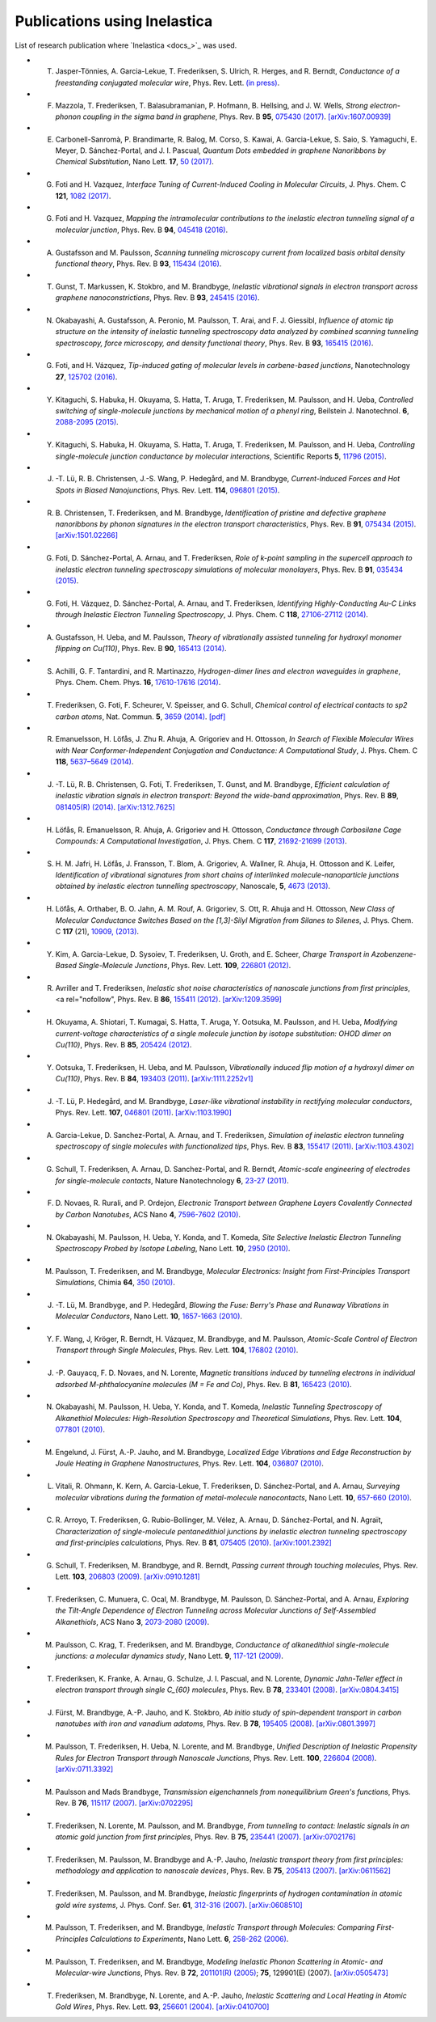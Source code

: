 .. _publications:

Publications using Inelastica
=============================

List of research publication where `Inelastica <docs_>`_ was used.

* T. Jasper-Tönnies, A. Garcia-Lekue, T. Frederiksen, S. Ulrich, R. Herges, and R. Berndt, *Conductance of a freestanding conjugated molecular wire*, Phys. Rev. Lett. `(in press) <https://journals.aps.org/prl/accepted/b7073Yf3Q1d10363606b00279129695199a58fc9f>`_.

* F. Mazzola, T. Frederiksen, T. Balasubramanian, P. Hofmann, B. Hellsing, and J. W. Wells, *Strong electron-phonon coupling in the sigma band in graphene*, Phys. Rev. B **95**, `075430 (2017) <http://journals.aps.org/prb/abstract/10.1103/PhysRevB.95.075430>`_. `[arXiv:1607.00939] <http://arxiv.org/abs/1607.00939>`_

* E. Carbonell-Sanromà, P. Brandimarte, R. Balog, M. Corso, S. Kawai, A. Garcia-Lekue, S. Saio, S. Yamaguchi, E. Meyer, D. Sánchez-Portal, and J. I. Pascual, *Quantum Dots embedded in graphene Nanoribbons by Chemical Substitution*, Nano Lett. **17**, `50 (2017) <http://pubs.acs.org/doi/abs/10.1021/acs.nanolett.6b03148>`_.

* G. Foti and H. Vazquez, *Interface Tuning of Current-Induced Cooling in Molecular Circuits*, J. Phys. Chem. C **121**, `1082 (2017) <http://pubs.acs.org/doi/abs/10.1021/acs.jpcc.6b11955>`_.

* G. Foti and H. Vazquez, *Mapping the intramolecular contributions to the inelastic electron tunneling signal of a molecular junction*, Phys. Rev. B **94**, `045418 (2016) <https://journals.aps.org/prb/abstract/10.1103/PhysRevB.94.045418>`_.

* A. Gustafsson and M. Paulsson, *Scanning tunneling microscopy current from localized basis orbital density functional theory*, Phys. Rev. B **93**, `115434 (2016) <https://journals.aps.org/prb/abstract/10.1103/PhysRevB.93.115434>`_.

* T. Gunst, T. Markussen, K. Stokbro, and M. Brandbyge, *Inelastic vibrational signals in electron transport across graphene nanoconstrictions*, Phys. Rev. B **93**, `245415 (2016) <https://journals.aps.org/prb/abstract/10.1103/PhysRevB.93.245415>`_.

* N. Okabayashi, A. Gustafsson, A. Peronio, M. Paulsson, T. Arai, and F. J. Giessibl, *Influence of atomic tip structure on the intensity of inelastic tunneling spectroscopy data analyzed by combined scanning tunneling spectroscopy, force microscopy, and density functional theory*, Phys. Rev. B **93**, `165415 (2016) <https://journals.aps.org/prb/abstract/10.1103/PhysRevB.93.165415>`_.

* G. Foti, and H. Vázquez, *Tip-induced gating of molecular levels in carbene-based junctions*, Nanotechnology **27**, `125702 (2016) <http://iopscience.iop.org/article/10.1088/0957-4484/27/12/125702>`_.

* Y. Kitaguchi, S. Habuka, H. Okuyama, S. Hatta, T. Aruga, T. Frederiksen, M. Paulsson, and H. Ueba, *Controlled switching of single-molecule junctions by mechanical motion of a phenyl ring*, Beilstein J. Nanotechnol. **6**, `2088-2095 (2015) <http://www.beilstein-journals.org/bjnano/content/6/1/213>`_.

* Y. Kitaguchi, S. Habuka, H. Okuyama, S. Hatta, T. Aruga, T. Frederiksen, M. Paulsson, and H. Ueba, *Controlling single-molecule junction conductance by molecular interactions*, Scientific Reports **5**, `11796 (2015) <http://www.nature.com/srep/2015/150702/srep11796/full/srep11796.html>`_.

* J. -T. Lü, R. B. Christensen, J.-S. Wang, P. Hedegård, and M. Brandbyge, *Current-Induced Forces and Hot Spots in Biased Nanojunctions*, Phys. Rev. Lett. **114**, `096801 (2015) <http://journals.aps.org/prl/abstract/10.1103/PhysRevLett.114.096801>`_.

* R. \ B. Christensen, T. Frederiksen, and M. Brandbyge, *Identification of pristine and defective graphene nanoribbons by phonon signatures in the electron transport characteristics*, Phys. Rev. B **91**, `075434 (2015) <http://journals.aps.org/prb/abstract/10.1103/PhysRevB.91.075434>`_. `[arXiv:1501.02266] <http://arxiv.org/abs/1501.02266>`_

* G. Foti, D. Sánchez-Portal, A. Arnau, and T. Frederiksen, *Role of k-point sampling in the supercell approach to inelastic electron tunneling spectroscopy simulations of molecular monolayers*, Phys. Rev. B **91**, `035434 (2015) <http://journals.aps.org/prb/abstract/10.1103/PhysRevB.91.035434>`_.

* G. Foti, H. Vázquez, D. Sánchez-Portal, A. Arnau, and T. Frederiksen, *Identifying Highly-Conducting Au-C Links through Inelastic Electron Tunneling Spectroscopy*, J. Phys. Chem. C **118**, `27106-27112 (2014) <http://pubs.acs.org/doi/abs/10.1021/jp5077824>`_. 

* A. Gustafsson, H. Ueba, and M. Paulsson, *Theory of vibrationally assisted tunneling for hydroxyl monomer flipping on Cu(110)*, Phys. Rev. B **90**, `165413 (2014) <http://journals.aps.org/prb/abstract/10.1103/PhysRevB.90.165413>`_.

* S. Achilli, G. F. Tantardini, and R. Martinazzo, *Hydrogen-dimer lines and electron waveguides in graphene*, Phys. Chem. Chem. Phys. **16**, `17610-17616 (2014) <http://pubs.rsc.org/en/Content/ArticleLanding/2014/CP/C4CP01025F#!divAbstract>`_.

* T. Frederiksen, G. Foti, F. Scheurer, V. Speisser, and G. Schull, *Chemical control of electrical contacts to sp2 carbon atoms*, Nat. Commun. **5**, `3659 (2014) <http://www.nature.com/ncomms/2014/140416/ncomms4659/full/ncomms4659.html>`_. `[pdf] <http://www.nature.com/ncomms/2014/140416/ncomms4659/pdf/ncomms4659.pdf>`_

* R. Emanuelsson, H. Löfås, J. Zhu R. Ahuja, A. Grigoriev and H. Ottosson, *In Search of Flexible Molecular Wires with Near Conformer-Independent Conjugation and Conductance: A Computational Study*, J. Phys. Chem. C **118**, `5637–5649 (2014) <http://pubs.acs.org/doi/abs/10.1021/jp409767r>`_.

* J. -T. Lü, R. B. Christensen, G. Foti, T. Frederiksen, T. Gunst, and M. Brandbyge, *Efficient calculation of inelastic vibration signals in electron transport: Beyond the wide-band approximation*, Phys. Rev. B **89**, `081405(R) (2014) <http://link.aps.org/abstract/PRB/v89/e081405>`_. `[arXiv:1312.7625] <http://arxiv.org/abs/1312.7625>`_

* H. Löfås, R. Emanuelsson, R. Ahuja, A. Grigoriev and H. Ottosson, *Conductance through Carbosilane Cage Compounds: A Computational Investigation*, J. Phys. Chem. C **117**, `21692-21699 (2013) <http://pubs.acs.org/doi/abs/10.1021/jp407485n>`_.

* S. \ H. M. Jafri, H. Löfås,  J. Fransson, T. Blom, A. Grigoriev, A. Wallner, R. Ahuja, H. Ottosson and K. Leifer, *Identification of vibrational signatures from short chains of interlinked molecule-nanoparticle junctions obtained by inelastic electron tunnelling spectroscopy*, Nanoscale, **5**, `4673 (2013) <http://pubs.rsc.org/en/content/articlelanding/2013/nr/c3nr00505d>`_.

* H. Löfås, A. Orthaber, B. O. Jahn, A. M. Rouf, A. Grigoriev, S. Ott, R. Ahuja and H. Ottosson, *New Class of Molecular Conductance Switches Based on the [1,3]-Silyl Migration from Silanes to Silenes*, J. Phys. Chem. C **117** (21), `10909, (2013) <http://pubs.acs.org/doi/abs/10.1021/jp400062y>`_.

* Y. Kim, A. Garcia-Lekue, D. Sysoiev, T. Frederiksen, U. Groth, and E. Scheer, *Charge Transport in Azobenzene-Based Single-Molecule Junctions*, Phys. Rev. Lett. **109**, `226801 (2012) <http://link.aps.org/doi/10.1103/PhysRevLett.109.226801>`_.

* R. Avriller and T. Frederiksen, *Inelastic shot noise characteristics of nanoscale junctions from first principles*, <a rel="nofollow", Phys. Rev. B **86**, `155411 (2012) <http://prb.aps.org/abstract/PRB/v86/i15/e155411>`_. `[arXiv:1209.3599] <http://arxiv.org/abs/1209.3599>`_

* H. Okuyama, A. Shiotari, T. Kumagai, S. Hatta, T. Aruga, Y. Ootsuka, M. Paulsson, and H. Ueba, *Modifying current-voltage characteristics of a single molecule junction by isotope substitution: OHOD dimer on Cu(110)*, Phys. Rev. B **85**, `205424 (2012) <http://link.aps.org/doi/10.1103/PhysRevB.85.205424>`_.

* Y. Ootsuka, T. Frederiksen, H. Ueba, and M. Paulsson, *Vibrationally induced flip motion of a hydroxyl dimer on Cu(110)*, Phys. Rev. B **84**, `193403 (2011) <http://prb.aps.org/abstract/PRB/v84/i19/e193403>`_. `[arXiv:1111.2252v1] <http://arxiv.org/abs/1111.2252v1>`_

* J. -T. Lü, P. Hedegård, and M. Brandbyge, *Laser-like vibrational instability in rectifying molecular conductors*, Phys. Rev. Lett. **107**, `046801 (2011) <http://link.aps.org/doi/10.1103/PhysRevLett.107.046801>`_. `[arXiv:1103.1990] <http://arxiv.org/abs/1103.1990>`_

* A. Garcia-Lekue, D. Sanchez-Portal, A. Arnau, and T. Frederiksen, *Simulation of inelastic electron tunneling spectroscopy of single molecules with functionalized tips*, Phys. Rev. B **83**, `155417 (2011) <http://prb.aps.org/abstract/PRB/v83/i15/e155417>`_. `[arXiv:1103.4302] <http://arxiv.org/abs/1103.4302>`_

* G. Schull, T. Frederiksen, A. Arnau, D. Sanchez-Portal, and R. Berndt, *Atomic-scale engineering of electrodes for single-molecule contacts*, Nature Nanotechnology **6**, `23-27 (2011) <http://www.nature.com/nnano/journal/vaop/ncurrent/full/nnano.2010.215.html>`_.

* F. \ D. Novaes, R. Rurali, and P. Ordejon, *Electronic Transport between Graphene Layers Covalently Connected by Carbon Nanotubes*, ACS Nano **4**, `7596-7602 (2010) <http://pubs.acs.org/doi/abs/10.1021/nn102206n>`_.

* N. Okabayashi, M. Paulsson, H. Ueba, Y. Konda, and T. Komeda, *Site Selective Inelastic Electron Tunneling Spectroscopy Probed by Isotope Labeling*, Nano Lett. **10**, `2950 (2010) <http://dx.doi.org/10.1021/nl1011323>`_.

* M. Paulsson, T. Frederiksen, and M. Brandbyge, *Molecular Electronics: Insight from First-Principles Transport Simulations*, Chimia **64**, `350 (2010) <http://www.ingentaconnect.com/content/scs/chimia/2010/00000064/00000006>`_.

* J. -T. Lü, M. Brandbyge, and P. Hedegård, *Blowing the Fuse: Berry's Phase and Runaway Vibrations in Molecular Conductors*, Nano Lett. **10**, `1657-1663 (2010) <http://dx.doi.org/10.1021/nl904233u>`_.

* Y. \ F. Wang, J, Kröger, R. Berndt, H. Vázquez, M. Brandbyge, and M. Paulsson, *Atomic-Scale Control of Electron Transport through Single Molecules*, Phys. Rev. Lett. **104**, `176802 (2010) <http://link.aps.org/doi/10.1103/PhysRevLett.104.176802>`_.

* J. -P. Gauyacq, F. D. Novaes, and N. Lorente, *Magnetic transitions induced by tunneling electrons in individual adsorbed M-phthalocyanine molecules (M = Fe and Co)*, Phys. Rev. B **81**, `165423 (2010) <http://link.aps.org/doi/10.1103/PhysRevB.81.165423>`_.

* N. Okabayashi, M. Paulsson, H. Ueba, Y. Konda, and T. Komeda, *Inelastic Tunneling Spectroscopy of Alkanethiol Molecules: High-Resolution Spectroscopy and Theoretical Simulations*, Phys. Rev. Lett. **104**, `077801 (2010) <http://link.aps.org/doi/10.1103/PhysRevLett.104.077801>`_.

* M. Engelund, J. Fürst, A.-P. Jauho, and M. Brandbyge, *Localized Edge Vibrations and Edge Reconstruction by Joule Heating in Graphene Nanostructures*, Phys. Rev. Lett. **104**, `036807 (2010) <http://prl.aps.org/abstract/PRL/v104/i3/e036807>`_.

* L. Vitali, R. Ohmann, K. Kern, A. Garcia-Lekue, T. Frederiksen, D. Sánchez-Portal, and A. Arnau, *Surveying molecular vibrations during the formation of metal-molecule nanocontacts*, Nano Lett. **10**, `657-660 (2010) <http://pubs.acs.org/doi/abs/10.1021/nl903760k>`_.

* C. \ R. Arroyo, T. Frederiksen, G. Rubio-Bollinger, M. Vélez, A. Arnau, D. Sánchez-Portal, and N. Agraït, *Characterization of single-molecule pentanedithiol junctions by inelastic electron tunneling spectroscopy and first-principles calculations*, Phys. Rev. B **81**, `075405 (2010) <http://prb.aps.org/abstract/PRB/v81/i7/e075405>`_. `[arXiv:1001.2392] <http://arxiv.org/abs/1001.2392>`_

* G. Schull, T. Frederiksen, M. Brandbyge, and R. Berndt, *Passing current through touching molecules*, Phys. Rev. Lett. **103**, `206803 (2009) <http://link.aps.org/doi/10.1103/PhysRevLett.103.206803>`_. `[arXiv:0910.1281] <http://arxiv.org/abs/0910.1281>`_

* T. Frederiksen, C. Munuera, C. Ocal, M. Brandbyge, M. Paulsson, D. Sánchez-Portal, and A. Arnau, *Exploring the Tilt-Angle Dependence of Electron Tunneling across Molecular Junctions of Self-Assembled Alkanethiols*, ACS Nano **3**, `2073-2080 (2009) <http://pubs.acs.org/doi/abs/10.1021/nn9000808>`_.

* M. Paulsson, C. Krag, T. Frederiksen, and M. Brandbyge, *Conductance of alkanedithiol single-molecule junctions: a molecular dynamics study*, Nano Lett. **9**, `117-121 (2009) <http://pubs.acs.org/doi/abs/10.1021/nl802643h>`_.

* T. Frederiksen, K. Franke, A. Arnau, G. Schulze, J. I. Pascual, and N. Lorente, *Dynamic Jahn-Teller effect in electron transport through single C_{60} molecules*, Phys. Rev. B **78**, `233401 (2008) <http://link.aps.org/doi/10.1103/PhysRevB.78.233401>`_. `[arXiv:0804.3415] <http://arxiv.org/abs/0804.3415>`_

* J. Fürst, M. Brandbyge, A.-P. Jauho, and K. Stokbro, *Ab initio study of spin-dependent transport in carbon nanotubes with iron and vanadium adatoms*, Phys. Rev. B **78**, `195405 (2008) <http://link.aps.org/doi/10.1103/PhysRevB.78.195405>`_. `[arXiv:0801.3997] <http://arxiv.org/abs/0801.3997>`_

* M. Paulsson, T. Frederiksen, H. Ueba, N. Lorente, and M. Brandbyge, *Unified Description of Inelastic Propensity Rules for Electron Transport through Nanoscale Junctions*, Phys. Rev. Lett. **100**, `226604 (2008) <http://link.aps.org/doi/10.1103/PhysRevLett.100.226604>`_. `[arXiv:0711.3392] <http://arxiv.org/abs/0711.3392>`_

* M. Paulsson and Mads Brandbyge, *Transmission eigenchannels from nonequilibrium Green's functions*, Phys. Rev. B **76**, `115117 (2007) <http://prb.aps.org/abstract/PRB/v76/i11/e115117>`_. `[arXiv:0702295] <http://arxiv.org/abs/cond-mat/0702295>`_

* T. Frederiksen, N. Lorente, M. Paulsson, and M. Brandbyge, *From tunneling to contact: Inelastic signals in an atomic gold junction from first principles*, Phys. Rev. B **75**, `235441 (2007) <http://link.aps.org/doi/10.1103/PhysRevB.75.235441>`_. `[arXiv:0702176] <http://arxiv.org/abs/cond-mat/0702176>`_

* T. Frederiksen, M. Paulsson, M. Brandbyge and A.-P. Jauho, *Inelastic transport theory from first principles: methodology and application to nanoscale devices*, Phys. Rev. B **75**, `205413 (2007) <http://link.aps.org/doi/10.1103/PhysRevB.75.205413>`_. `[arXiv:0611562] <http://arxiv.org/abs/cond-mat/0611562>`_

* T. Frederiksen, M. Paulsson, and M. Brandbyge, *Inelastic fingerprints of hydrogen contamination in atomic gold wire systems*, J. Phys. Conf. Ser. **61**, `312-316 (2007) <http://iopscience.iop.org/1742-6596/61/1/063>`_. `[arXiv:0608510] <http://arxiv.org/abs/cond-mat/0608510>`_

* M. Paulsson, T. Frederiksen, and M. Brandbyge, *Inelastic Transport through Molecules: Comparing First-Principles Calculations to Experiments*, Nano Lett. **6**, `258-262 (2006) <http://pubs.acs.org/doi/abs/10.1021/nl052224r>`_.

* M. Paulsson, T. Frederiksen, and M. Brandbyge, *Modeling Inelastic Phonon Scattering in Atomic- and Molecular-wire Junctions*, Phys. Rev. B **72**, `201101(R) (2005) <http://link.aps.org/doi/10.1103/PhysRevB.72.201101>`_; **75**, 129901(E) (2007). `[arXiv:0505473] <http://arxiv.org/abs/cond-mat/0505473>`_

* T. Frederiksen, M. Brandbyge, N. Lorente, and A.-P. Jauho, *Inelastic Scattering and Local Heating in Atomic Gold Wires*, Phys. Rev. Lett. **93**, `256601 (2004) <http://link.aps.org/doi/10.1103/PhysRevLett.93.256601>`_. `[arXiv:0410700] <http://arxiv.org/abs/cond-mat/0410700>`_

